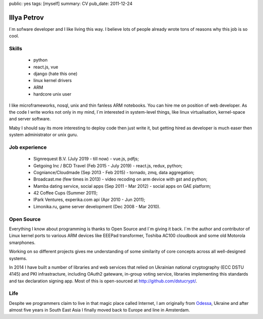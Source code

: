 public: yes
tags: [myself]
summary: CV
pub_date: 2011-12-24

Illya Petrov
============

I`m sofware developer and I like living this way. I believe lots
of people already wrote tons of reasons why this job is so cool.


Skills
------

 * python
 * react.js, vue
 * django (hate this one)
 * linux kernel drivers
 * ARM
 * hardcore unix user

I like microframeworks, nosql, unix and thin fanless ARM notebooks.
You can hire me on position of web developer. As the code I write
works not only in my mind, I`m interested in system-level things,
like linux virtualisation, kernel-space and server software.

Maby I should say its more interesting to deploy code then just
write it, but getting hired as developer is much easer then
system administrator or unix guru.

Job experience
--------------

 * Signrequest B.V. (July 2019 - till now) - vue.js, pdfjs;
 * Getgoing Inc / BCD Travel (Feb 2015 - July 2019) - react.js, redux, python;
 * Cogniance/Cloudmade (Sep 2013 - Feb 2015) - tornado, zmq, data aggregation;
 * Broadcast.me (few times in 2013) - video recoding on arm device with gst and python;
 * Mamba dating service, social apps (Sep 2011 - Mar 2012) - social apps on GAE platform;
 * 42 Coffee Cups (Summer 2011);
 * IPark Ventures, experika.com api (Apr 2010 - Jun 2011);
 * Limonika.ru, game server development (Dec 2008 - Mar 2010).

Open Source
------------

Everything I know about programming is thanks to Open Source
and I`m giving it back. I`m the author and contributor
of Linux kernel ports to various ARM devices like EEEPad transformer,
Toshiba AC100 cloudbook and some old Motorola smarphones.

Working on so different projects gives me understanding of
some similarity of core concepts across all well-designed systems.

In 2014 I have built a number of libraries and web services
that relied on Ukrainian national cryptography (ECC DSTU 4145) and
PKI infrastracture, including OAuth2 gateware, in-group voting service,
libraries implementing this standards and tax declaration signing
app. Most of this is open-sourced at http://github.com/dstucrypt/.

Life
-----

Despite we programmers claim to live in that magic place called Internet, I am
originally from Odessa_, Ukraine and after almost five years in South East Asia I finally moved back to Europe and line in Amsterdam.

.. _Odessa: http://en.wikipedia.org/wiki/Odessa
